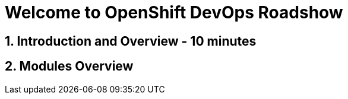 = Welcome to OpenShift DevOps Roadshow
:page-layout: home
:!sectids:

== 1. Introduction and Overview - 10 minutes


== 2. Modules Overview